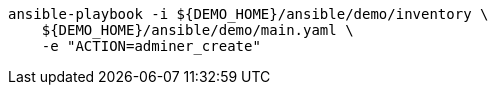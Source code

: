 [.console-input]
[source,bash,subs="+macros,+attributes"]
----
ansible-playbook -i pass:[${DEMO_HOME}]/ansible/demo/inventory \
    pass:[${DEMO_HOME}]/ansible/demo/main.yaml \
    -e "ACTION=adminer_create"
----